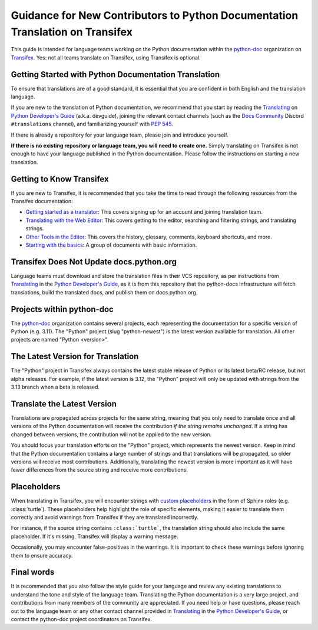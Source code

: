 ==============================================================================
Guidance for New Contributors to Python Documentation Translation on Transifex
==============================================================================

This guide is intended for language teams working on the Python documentation
within the python-doc_ organization on Transifex_. Yes: not all teams translate
on Transifex, using Transifex is optional.

.. _python-doc: https://app.transifex.com/python-doc
.. _Transifex: https://www.transifex.com/


Getting Started with Python Documentation Translation
~~~~~~~~~~~~~~~~~~~~~~~~~~~~~~~~~~~~~~~~~~~~~~~~~~~~~

To ensure that translations are of a good standard, it is essential that you are
confident in both English and the translation language.

If you are new to the translation of Python documentation, we recommend that
you start by reading the Translating_ on `Python Developer's Guide`_
(a.k.a. devguide), joining the relevant contact channels (such as the `Docs Community`_
Discord ``#translations`` channel), and familiarizing yourself with `PEP 545`_.

If there is already a repository for your language team, please join and
introduce yourself.

**If there is no existing repository or language team, you will need to create
one.** Simply translating on Transifex is not enough to have your language
published in the Python documentation. Please follow the instructions on starting
a new translation.

.. _Translating: https://devguide.python.org/documentation/translating/
.. _Python Developer's Guide: https://devguide.python.org
.. _PEP 545: https://peps.python.org/pep-0545/
.. _Docs Community: https://docs-community.readthedocs.io/


Getting to Know Transifex
~~~~~~~~~~~~~~~~~~~~~~~~~

If you are new to Transifex, it is recommended that you take the time to read
through the following resources from the Transifex documentation:

- `Getting started as a translator <https://help.transifex.com/en/articles/6248698-getting-started-as-a-translator>`_: This covers signing up for an account and joining translation team.
- `Translating with the Web Editor <https://help.transifex.com/en/articles/6318216-translating-with-the-web-editor>`_: This covers getting to the editor, searching and filtering strings, and translating strings.
- `Other Tools in the Editor <https://help.transifex.com/en/articles/6318944-other-tools-in-the-editor>`_: This covers the history, glossary, comments, keyboard shortcuts, and more.
- `Starting with the basics <https://help.transifex.com/en/collections/3441044-starting-with-the-basics>`_: A group of documents with basic information.


Transifex Does Not Update docs.python.org
~~~~~~~~~~~~~~~~~~~~~~~~~~~~~~~~~~~~~~~~~

Language teams must download and store the translation files in their VCS
repository, as per instructions from Translating_ in the `Python Developer's Guide`_,
as it is from this repository that the python-docs infrastructure will fetch
translations, build the translated docs, and publish them on docs.python.org.

Projects within python-doc
~~~~~~~~~~~~~~~~~~~~~~~~~~

The python-doc_ organization contains several projects, each representing the
documentation for a specific version of Python (e.g. 3.11). The "Python" project
(slug "python-newest") is the latest version available for translation. All other
projects are named "Python <version>".


The Latest Version for Translation
~~~~~~~~~~~~~~~~~~~~~~~~~~~~~~~~~~

The "Python" project in Transifex always contains the latest stable release of
Python or its latest beta/RC release, but not alpha releases. For example, if
the latest version is 3.12, the "Python" project will only be updated with
strings from the 3.13 branch when a beta is released.


Translate the Latest Version
~~~~~~~~~~~~~~~~~~~~~~~~~~~~

Translations are propagated across projects for the same string, meaning that
you only need to translate once and all versions of the Python documentation
will receive the contribution *if the string remains unchanged*. If a string has
changed between versions, the contribution will not be applied to the new version.

You should focus your translation efforts on the "Python" project,
which represents the newest version. Keep in mind that the Python documentation
contains a large number of strings and that translations will be propagated, so
older versions will receive most contributions. Additionally, translating the
newest version is more important as it will have fewer differences from the source
string and receive more contributions.


Placeholders
~~~~~~~~~~~~

When translating in Transifex, you will encounter strings with `custom
placeholders <placeholders.rst>`_ in the form of Sphinx roles (e.g. \:class:\`turtle`).
These placeholders help highlight the role of specific elements, making it easier to
translate them correctly and avoid warnings from Transifex if they are translated incorrectly.

For instance, if the source string contains ``:class:`turtle```, the translation
string should also include the same placeholder. If it's missing, Transifex will
display a warning message.

Occasionally, you may encounter false-positives in the warnings. It is important
to check these warnings before ignoring them to ensure accuracy.

Final words
~~~~~~~~~~~

It is recommended that you also follow the style guide for your language and
review any existing translations to understand the tone and style of the language
team. Translating the Python documentation is a very large project, and contributions
from many members of the community are appreciated. If you need help or have
questions, please reach out to the language team or any other contact channel
provided in Translating_ in the `Python Developer's Guide`_, or contact the
python-doc project coordinators on Transifex.


.. seealso::

    - `PEP 545`_
    - `Python Devguide: Translations <https://devguide.python.org/documentation/translating/>`_
    - `Sphinx's reStructuredText Primer <https://www.sphinx-doc.org/en/master/usage/restructuredtext/basics.html>`_
